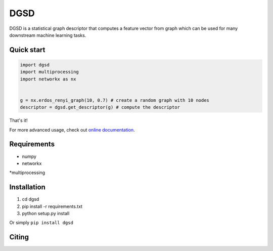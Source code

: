 ===============================
DGSD
===============================

DGSD is a statistical graph descriptor that computes a feature vector from graph which can be used for many downstream machine learning tasks. 

Quick start
-----------

.. code-block:: python

    import dgsd
    import multiprocessing
    import networkx as nx
	

    g = nx.erdos_renyi_graph(10, 0.7) # create a random graph with 10 nodes
    descriptor = dgsd.get_descriptor(g) # compute the descriptor

That's it! 

For more advanced usage, check out `online documentation <http://dgsd.readthedocs.org/>`_.


Requirements
------------
* numpy
* networkx
*multiprocessing



Installation
------------
#. cd dgsd
#. pip install -r requirements.txt 
#. python setup.py install

Or simply ``pip install dgsd``

Citing
------
